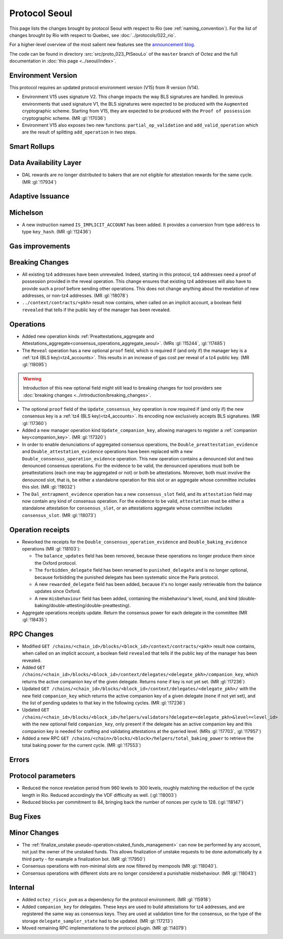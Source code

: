 Protocol Seoul
==============

This page lists the changes brought by protocol Seoul with respect
to Rio (see :ref:`naming_convention`).
For the list of changes brought by Rio with respect to Quebec, see :doc:`../protocols/022_rio`.

For a higher-level overview of the most salient new features see the
`announcement blog <https://research-development.nomadic-labs.com/seoul-announcement.html>`__.

The code can be found in directory :src:`src/proto_023_PtSeouLo` of the ``master``
branch of Octez and the full documentation in :doc:`this page <../seoul/index>`.

Environment Version
-------------------

This protocol requires an updated protocol environment version (V15) from R version (V14).

- Environment V15 uses signature V2. This change impacts the way BLS signatures
  are handled. In previous environments that used signature V1, the BLS
  signatures were expected to be produced with the ``Augmented`` cryptographic
  scheme. Starting from V15, they are expected to be produced with the ``Proof
  of possession`` cryptographic scheme. (MR :gl:`!17036`)
- Environment V15 also exposes two new functions: ``partial_op_validation`` and
  ``add_valid_operation`` which are the result of splitting ``add_operation`` in
  two steps.

Smart Rollups
-------------

Data Availability Layer
-----------------------

- DAL rewards are no longer distributed to bakers that are not
  eligible for attestation rewards for the same cycle. (MR
  :gl:`!17934`)


Adaptive Issuance
-----------------

Michelson
---------

- A new instruction named ``IS_IMPLICIT_ACCOUNT`` has been added. It
  provides a conversion from type ``address`` to type
  ``key_hash``. (MR :gl:`!12436`)

Gas improvements
----------------

.. _seoul_breaking_changes:

Breaking Changes
----------------

- All existing tz4 addresses have been unrevealed. Indeed, starting in
  this protocol, tz4 addresses need a proof of possession provided in
  the reveal operation. This change ensures that existing tz4
  addresses will also have to provide such a proof before sending
  other operations. This does not change anything about the revelation
  of new addresses, or non-tz4 addresses. (MR :gl:`!18078`)

- ``../context/contracts/<pkh>`` result now contains, when called on an implicit
  account, a boolean field ``revealed`` that tells if the public key of the
  manager has been revealed.


Operations
----------

- Added new operation kinds :ref:`Preattestations_aggregate and
  Attestations_aggregate<consensus_operations_aggregate_seoul>`. (MRs
  :gl:`!15244`, :gl:`!17485`)

- The ``Reveal`` operation has a new optional ``proof`` field, which
  is required if (and only if) the manager key is a :ref:`tz4 (BLS
  key)<tz4_accounts>`. This results in an increase of gas cost
  per reveal of a tz4 public key. (MR :gl:`!18095`)

.. warning::

   Introduction of this new optional field might still lead to breaking changes
   for tool providers see :doc:`breaking changes
   <../introduction/breaking_changes>`.

- The optional ``proof`` field of the ``Update_consensus_key``
  operation is now required if (and only if) the new consensus key is
  a :ref:`tz4 (BLS key)<tz4_accounts>`. Its encoding now
  exclusively accepts BLS signatures. (MR :gl:`!17360`)

- Added a new manager operation kind ``Update_companion_key``,
  allowing managers to register a :ref:`companion
  key<companion_key>`. (MR :gl:`!17320`)

- In order to enable denunciations of aggregated consensus operations,
  the ``Double_preattestation_evidence`` and
  ``Double_attestation_evidence`` operations have been replaced with a
  new ``Double_consensus_operation_evidence`` operation. This new
  operation contains a denounced slot and two denounced consensus
  operations. For the evidence to be valid, the denounced operations
  must both be preattestations (each one may be aggregated or not) or
  both be attestations. Moreover, both must involve the denounced
  slot, that is, be either a standalone operation for this slot or an
  aggregate whose committee includes this slot. (MR :gl:`!18032`)

- The ``Dal_entrapment_evidence`` operation has a new
  ``consensus_slot`` field, and its ``attestation`` field may now
  contain any kind of consensus operation. For the evidence to be
  valid, ``attestation`` must be either a standalone attestation for
  ``consensus_slot``, or an attestations aggregate whose committee
  includes ``consensus_slot``. (MR :gl:`!18073`)

.. _seoul_receipts_changes:

Operation receipts
------------------

- Reworked the receipts for the
  ``Double_consensus_operation_evidence`` and
  ``Double_baking_evidence`` operations (MR :gl:`!18103`):

  - The ``balance_updates`` field has been removed, because these
    operations no longer produce them since the Oxford protocol.

  - The ``forbidden_delegate`` field has been renamed to
    ``punished_delegate`` and is no longer optional, because
    forbidding the punished delegate has been systematic since the
    Paris protocol.

  - A new ``rewarded_delegate`` field has been added, because it's no
    longer easily retrievable from the balance updates since Oxford.

  - A new ``misbehaviour`` field has been added, containing the
    misbehaviour's level, round, and kind
    (double-baking/double-attesting/double-preattesting).

- Aggregate operations receipts update. Return the consensus power for each
  delegate in the committee (MR :gl:`!18435`)


RPC Changes
-----------
- Modified ``GET
  /chains/<chain_id>/blocks/<block_id>/context/contracts/<pkh>``
  result now contains, when called on an implicit account, a boolean field
  ``revealed`` that tells if the public key of the manager has been revealed.


- Added ``GET
  /chains/<chain_id>/blocks/<block_id>/context/delegates/<delegate_pkh>/companion_key``,
  which returns the active companion key of the given delegate. Returns ``none``
  if key is not yet set. (MR :gl:`!17236`)

- Updated ``GET /chains/<chain_id>/blocks/<block_id>/context/delegates/<delegate_pkh>/``
  with the new field ``companion_key`` which returns the active companion key of
  a given delegate (``none`` if not yet set), and the list of pending updates to
  that key in the following cycles. (MR :gl:`!17236`)

- Updated ``GET
  /chains/<chain_id>/blocks/<block_id>/helpers/validators?delegate=<delegate_pkh>&level=<level_id>``
  with the new optional field ``companion_key``, only present if the
  delegate has an active companion key and this companion key is
  needed for crafting and validating attestations at the queried
  level. (MRs :gl:`!17703`, :gl:`!17957`)

- Added a new RPC ``GET
  /chains/<chain>/blocks/<block>/helpers/total_baking_power`` to retrieve the
  total baking power for the current cycle. (MR :gl:`!17553`)

Errors
------


Protocol parameters
-------------------

- Reduced the nonce revelation period from 960 levels to 300 levels, roughly
  matching the reduction of the cycle length in Rio. Reduced accordingly the VDF
  difficulty as well. (:gl:`!18003`)

- Reduced blocks per commitment to 84, bringing back the number of nonces per
  cycle to 128. (:gl:`!18147`)

Bug Fixes
---------

Minor Changes
-------------

- The :ref:`finalize_unstake
  pseudo-operation<staked_funds_management>` can now be performed
  by any account, not just the owner of the unstaked funds. This
  allows finalization of unstake requests to be done automatically by
  a third party - for example a finalization bot. (MR :gl:`!17950`)

- Consensus operations with non-minimal slots are now filtered by
  mempools (MR :gl:`!18040`).

- Consensus operations with different slots are no longer considered a
  punishable misbehaviour. (MR :gl:`!18043`)

Internal
--------

- Added ``octez_riscv_pvm`` as a dependency for the protocol
  environment. (MR :gl:`!15918`)

- Added ``companion_key`` for delegates. These keys are used to build attestations for tz4
  addresses, and are registered the same way as consensus keys. They are used at validation
  time for the consensus, so the type of the storage ``delegate_sampler_state`` had to be
  updated. (MR :gl:`!17213`)

- Moved remaining RPC implementations to the protocol plugin. (MR :gl:`!14079`)
